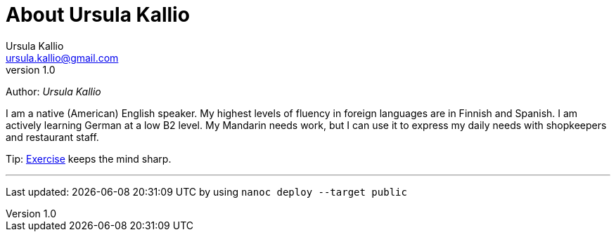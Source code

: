 = About Ursula Kallio
Ursula Kallio <ursula.kallio@gmail.com>
v1.0
Author: _{author}_

I am a native (American) English speaker. My highest levels of fluency in
foreign languages are in Finnish and Spanish. I am actively learning German at
a low B2 level. My Mandarin needs work, but I can use it to express my daily
needs with shopkeepers and restaurant staff.

Tip: link:../exercise[Exercise] keeps the mind sharp.

'''
Last updated: {docdatetime} by using `nanoc deploy --target public`